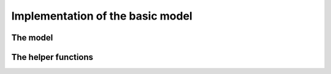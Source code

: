 
.. highlight:: cpp

..  _nqueen_implementation_basic_model:

Implementation of the basic model
-----------------------------------

..  only:: draft

    After the needed headers from the or-tools library:
    
    ..  code-block:: c++
    
        #include "base/commandlineflags.h"
        #include "base/logging.h"
        #include "base/stringprintf.h"
        #include "constraint_solver/constraint_solver.h"
        
    we add our header:
    
    ..  code-block:: c++
    
        #include "./nqueens_utilities.h"
    
    The header ``./nqueens_utilities.h`` contains two helper functions:
    ``CheckNumberOfSolutions()`` to check the known number of solutions 
    (unique or distinct) of the n-queens problem and ``PrintFirstSolution()``
    that prints the first solution of a given ``SolutionCollector`` if 
    the boolean gflag ``FLAGS_print`` is set to ``true``. 
    
    ..  only:: html
    
        To be able to collect only
        unique solutions (up to a symmetry), we will use ``SymmetryBreaker``\s
        in section :ref:`search_primitives_breaking_symmetry`.
        
    ..  raw:: latex
    
        To be able to collect only
        unique solutions (up to a symmetry), we will use \code{SymmetryBreaker}s
        in section~\ref{manual/search_primitives/breaking_symmetry:search-primitives-breaking-symmetry}
        page~\pageref{manual/search_primitives/breaking_symmetry:search-primitives-breaking-symmetry}.
        
    A boolean gflag ``use_symmetry`` allows the us or not of the ``SymmetryBreaker``\s. For the moment 
    we don't implement any symmetry related mechanism:
    
    ..  code-block:: c++
    
        int main(int argc, char **argv) {
          google::ParseCommandLineFlags(&argc, &argv, true);
          if (FLAGS_use_symmetry) {
            LOG(FATAL) << "Symmetries not yet implemented!";
          }
          if (FLAGS_size != 0) {
            operations_research::NQueens(FLAGS_size);
          } else {
            for (int n = 1; n < 12; ++n) {
              operations_research::NQueens(n);
            }
          }
          return 0;
        }

The model
^^^^^^^^^

..  only:: draft

    The model is defined in the ``NQueens()`` function. The beginning of the 
    function shouldn't surprise you:
    
    ..  code-block:: c++
    
        void NQueens(int size) {
          CHECK_GE(size, 1);
          Solver s("nqueens");

          // model
          std::vector<IntVar*> queens;
          for (int i = 0; i < size; ++i) {
            queens.push_back(s.MakeIntVar(0, size - 1, 
                                             StringPrintf("queen%04d", i)));
          }
          s.AddConstraint(s.MakeAllDifferent(queens));
          ...


    toto
    
The helper functions
^^^^^^^^^^^^^^^^^^^^
